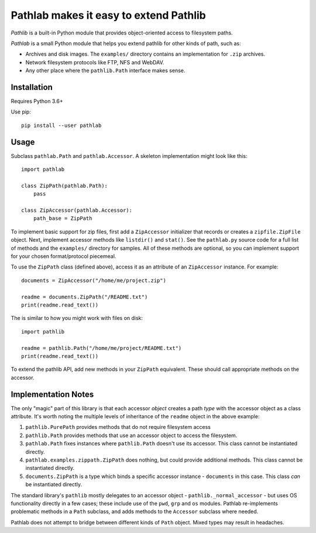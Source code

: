 =======================================
Pathlab makes it easy to extend Pathlib
=======================================

*Pathlib* is a built-in Python module that provides object-oriented access to
filesystem paths.

*Pathlab* is a small Python module that helps you extend pathlib for other
kinds of path, such as:

- Archives and disk images. The ``examples/`` directory contains an
  implementation for ``.zip`` archives.
- Network filesystem protocols like FTP, NFS and WebDAV.
- Any other place where the ``pathlib.Path`` interface makes sense.

Installation
------------

Requires Python 3.6+

Use pip::

    pip install --user pathlab

Usage
-----

Subclass ``pathlab.Path`` and ``pathlab.Accessor``. A skeleton implementation
might look like this::

    import pathlab

    class ZipPath(pathlab.Path):
        pass

    class ZipAccessor(pathlab.Accessor):
        path_base = ZipPath

To implement basic support for zip files, first add a ``ZipAccessor``
initializer that records or creates a ``zipfile.ZipFile`` object. Next,
implement accessor methods like ``listdir()`` and ``stat()``. See the
``pathlab.py`` source code for a full list of methods and the ``examples/``
directory for samples. All of these methods are optional, so you can implement
support for your chosen format/protocol piecemeal.

To use the ``ZipPath`` class (defined above), access it as an attribute of an
``ZipAccessor`` instance. For example::

    documents = ZipAccessor("/home/me/project.zip")

    readme = documents.ZipPath("/README.txt")
    print(readme.read_text())

The is similar to how you might work with files on disk::

    import pathlib

    readme = pathlib.Path("/home/me/project/README.txt")
    print(readme.read_text())

To extend the pathlib API, add new methods in your ``ZipPath`` equivalent.
These should call appropriate methods on the accessor.


Implementation Notes
--------------------

The only "magic" part of this library is that each accessor *object* creates a
path *type* with the accessor object as a class attribute. It's worth noting
the multiple levels of inheritance of the ``readme`` object in the above
example:

1. ``pathlib.PurePath`` provides methods that do not require filesystem access
2. ``pathlib.Path`` provides methods that use an accessor object to access the
   filesystem.
3. ``pathlab.Path`` fixes instances where ``pathlib.Path`` doesn't use its
   accessor. This class cannot be instantiated directly.
4. ``pathlab.examples.zippath.ZipPath`` does nothing, but could provide
   additional methods. This class cannot be instantiated directly.
5. ``documents.ZipPath`` is a type which binds a specific accessor instance -
   ``documents`` in this case. This class *can* be instantiated directly.

The standard library's ``pathlib`` mostly delegates to an accessor object -
``pathlib._normal_accessor`` - but uses OS functionality directly in a few
cases; these include use of the ``pwd``, ``grp`` and ``os`` modules. Pathlab
re-implements problematic methods in a ``Path`` subclass, and adds methods to
the ``Accessor`` subclass where needed.

Pathlab does not attempt to bridge between different kinds of ``Path`` object.
Mixed types may result in headaches.
